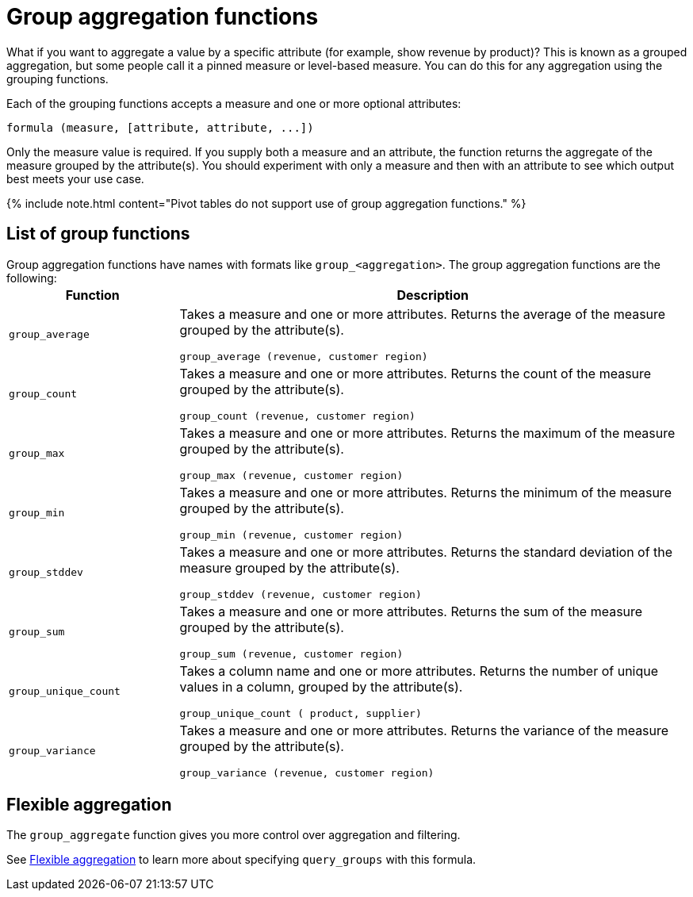 = Group aggregation functions
:last_updated: 11/15/2019
:linkattrs:
:experimental:
:page-aliases: /complex-search/about-pinned-measures.adoc
:summary: Learn about group aggregation functions, or pinned measures.

What if you want to aggregate a value by a specific attribute (for example, show revenue by product)?
This is known as a grouped aggregation, but some people call it a pinned measure or level-based measure.
You can do this for any aggregation using the grouping functions.

Each of the grouping functions accepts a measure and one or more optional attributes:

----
formula (measure, [attribute, attribute, ...])
----

Only the measure value is required.
If you supply both a measure and an attribute, the function returns the aggregate of the measure grouped by the attribute(s).
You should experiment with only a measure and then with an attribute to see which output best meets your use case.

{% include note.html content="Pivot tables do not support use of group aggregation functions." %}

== List of group functions

Group aggregation functions have names with formats like `group_<aggregation>`.
The group aggregation functions are the following:+++<table>++++++<colgroup>++++++<col style="width:25%">++++++</col>+++
   +++<col style="width:75%">++++++</col>++++++</colgroup>+++
  +++<thead>++++++<tr>++++++<th>+++Function+++</th>+++
      +++<th>+++Description+++</th>++++++</tr>++++++</thead>+++
  +++<tr>++++++<td>++++++<code>+++group_average+++</code>++++++</td>+++
    +++<td>++++++<p>+++Takes a measure and one or more attributes. Returns the average of the measure grouped by the attribute(s).+++</p>+++
    +++<p>++++++<code>+++group_average (revenue, customer region)+++</code>++++++</p>++++++</td>++++++</tr>+++
  +++<tr>++++++<td>++++++<code>+++group_count+++</code>++++++</td>+++
    +++<td>++++++<p>+++Takes a measure and one or more attributes. Returns the count of the measure grouped by the attribute(s).+++</p>+++
    +++<p>++++++<code>+++group_count (revenue, customer region)+++</code>++++++</p>++++++</td>++++++</tr>+++
  +++<tr>++++++<td>++++++<code>+++group_max+++</code>++++++</td>+++
    +++<td>++++++<p>+++Takes a measure and one or more attributes. Returns the maximum of the measure grouped by the attribute(s).+++</p>+++
    +++<p>++++++<code>+++group_max (revenue, customer region)+++</code>++++++</p>++++++</td>++++++</tr>+++
  +++<tr>++++++<td>++++++<code>+++group_min+++</code>++++++</td>+++
    +++<td>++++++<p>+++Takes a measure and one or more attributes. Returns the minimum of the measure grouped by the attribute(s).+++</p>+++
    +++<p>++++++<code>+++group_min (revenue, customer region)+++</code>++++++</p>++++++</td>++++++</tr>+++
  +++<tr>++++++<td>++++++<code>+++group_stddev+++</code>++++++</td>+++
    +++<td>++++++<p>+++Takes a measure and one or more attributes. Returns the standard deviation of the measure grouped by the attribute(s).+++</p>+++
    +++<p>++++++<code>+++group_stddev (revenue, customer region)+++</code>++++++</p>++++++</td>++++++</tr>+++
  +++<tr>++++++<td>++++++<code>+++group_sum+++</code>++++++</td>+++
    +++<td>++++++<p>+++Takes a measure and one or more attributes. Returns the sum of the measure grouped by the attribute(s).+++</p>+++
    +++<p>++++++<code>+++group_sum (revenue, customer region)+++</code>++++++</p>++++++</td>++++++</tr>+++
  +++<tr>++++++<td>++++++<code>+++group_unique_count+++</code>++++++</td>+++
    +++<td>++++++<p>+++Takes a column name and one or more attributes. Returns the number of unique values in a column, grouped by the attribute(s).+++</p>+++
    +++<p>++++++<code>+++group_unique_count ( product, supplier)+++</code>++++++</p>++++++</td>++++++</tr>+++
  +++<tr>++++++<td>++++++<code>+++group_variance+++</code>++++++</td>+++
    +++<td>++++++<p>+++Takes a measure and one or more attributes. Returns the variance of the measure grouped by the attribute(s).+++</p>+++
    +++<p>++++++<code>+++group_variance (revenue, customer region)+++</code>++++++</p>++++++</td>++++++</tr>++++++</table>+++

== Flexible aggregation

The `group_aggregate` function gives you more control over aggregation and filtering.

See xref:formulas-aggregation-flexible.adoc#[Flexible aggregation] to learn more about specifying `query_groups` with this formula.

